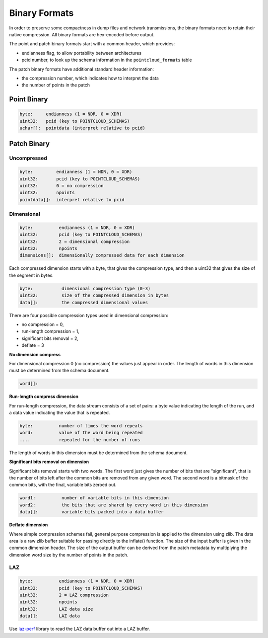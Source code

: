 .. _binary_formats:

********************************************************************************
Binary Formats
********************************************************************************

In order to preserve some compactness in dump files and network transmissions,
the binary formats need to retain their native compression. All binary formats
are hex-encoded before output.

The point and patch binary formats start with a common header, which provides:

- endianness flag, to allow portability between architectures
- pcid number, to look up the schema information in the ``pointcloud_formats`` table

The patch binary formats have additional standard header information:

- the compression number, which indicates how to interpret the data
- the number of points in the patch

--------------------------------------------------------------------------------
Point Binary
--------------------------------------------------------------------------------

.. code-block::

    byte:     endianness (1 = NDR, 0 = XDR)
    uint32:   pcid (key to POINTCLOUD_SCHEMAS)
    uchar[]:  pointdata (interpret relative to pcid)

--------------------------------------------------------------------------------
Patch Binary
--------------------------------------------------------------------------------

~~~~~~~~~~~~~~~~~~~~~~~~~~~~~~~~~~~~~~~~~~~~~~~~~~~~~~~~~~~~~~~~~~~~~~~~~~~~~~~~
Uncompressed
~~~~~~~~~~~~~~~~~~~~~~~~~~~~~~~~~~~~~~~~~~~~~~~~~~~~~~~~~~~~~~~~~~~~~~~~~~~~~~~~

.. code-block::

    byte:         endianness (1 = NDR, 0 = XDR)
    uint32:       pcid (key to POINTCLOUD_SCHEMAS)
    uint32:       0 = no compression
    uint32:       npoints
    pointdata[]:  interpret relative to pcid

~~~~~~~~~~~~~~~~~~~~~~~~~~~~~~~~~~~~~~~~~~~~~~~~~~~~~~~~~~~~~~~~~~~~~~~~~~~~~~~~
Dimensional
~~~~~~~~~~~~~~~~~~~~~~~~~~~~~~~~~~~~~~~~~~~~~~~~~~~~~~~~~~~~~~~~~~~~~~~~~~~~~~~~

.. code-block::

    byte:          endianness (1 = NDR, 0 = XDR)
    uint32:        pcid (key to POINTCLOUD_SCHEMAS)
    uint32:        2 = dimensional compression
    uint32:        npoints
    dimensions[]:  dimensionally compressed data for each dimension

Each compressed dimension starts with a byte, that gives the compression type,
and then a uint32 that gives the size of the segment in bytes.

.. code-block::

    byte:           dimensional compression type (0-3)
    uint32:         size of the compressed dimension in bytes
    data[]:         the compressed dimensional values

There are four possible compression types used in dimensional compression:

- no compression = 0,
- run-length compression = 1,
- significant bits removal = 2,
- deflate = 3

**No dimension compress**

For dimensional compression 0 (no compression) the values just appear in order.
The length of words in this dimension must be determined from the schema
document.

.. code-block::

    word[]:

**Run-length compress dimension**

For run-length compression, the data stream consists of a set of pairs: a byte
value indicating the length of the run, and a data value indicating the value
that is repeated.

.. code-block::

    byte:          number of times the word repeats
    word:          value of the word being repeated
    ....           repeated for the number of runs

The length of words in this dimension must be determined from the schema document.

**Significant bits removal on dimension**

Significant bits removal starts with two words. The first word just gives the
number of bits that are "significant", that is the number of bits left after
the common bits are removed from any given word. The second word is a bitmask
of the common bits, with the final, variable bits zeroed out.

.. code-block::

    word1:          number of variable bits in this dimension
    word2:          the bits that are shared by every word in this dimension
    data[]:         variable bits packed into a data buffer

**Deflate dimension**

Where simple compression schemes fail, general purpose compression is applied
to the dimension using zlib. The data area is a raw zlib buffer suitable for
passing directly to the inflate() function. The size of the input buffer is
given in the common dimension header. The size of the output buffer can be
derived from the patch metadata by multiplying the dimension word size by the
number of points in the patch.

~~~~~~~~~~~~~~~~~~~~~~~~~~~~~~~~~~~~~~~~~~~~~~~~~~~~~~~~~~~~~~~~~~~~~~~~~~~~~~~~
LAZ
~~~~~~~~~~~~~~~~~~~~~~~~~~~~~~~~~~~~~~~~~~~~~~~~~~~~~~~~~~~~~~~~~~~~~~~~~~~~~~~~

.. code-block::

    byte:          endianness (1 = NDR, 0 = XDR)
    uint32:        pcid (key to POINTCLOUD_SCHEMAS)
    uint32:        2 = LAZ compression
    uint32:        npoints
    uint32:        LAZ data size
    data[]:        LAZ data

Use laz-perf_ library to read the LAZ data buffer out into a LAZ buffer.

.. _`laz-perf`: https://github.com/hobu/laz-perf
